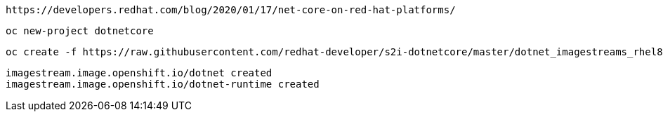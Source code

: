 
----
https://developers.redhat.com/blog/2020/01/17/net-core-on-red-hat-platforms/
----

----
oc new-project dotnetcore
----

----
oc create -f https://raw.githubusercontent.com/redhat-developer/s2i-dotnetcore/master/dotnet_imagestreams_rhel8.json
----

----
imagestream.image.openshift.io/dotnet created
imagestream.image.openshift.io/dotnet-runtime created
----
